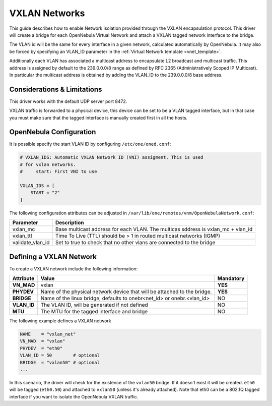 .. _vxlan:

================================================================================
VXLAN Networks
================================================================================

This guide describes how to enable Network isolation provided through the VXLAN encapsulation protocol. This driver will create a bridge for each OpenNebula Virtual Network and attach a VXLAN tagged network interface to the bridge.

The VLAN id will be the same for every interface in a given network, calculated automatically by OpenNebula. It may also be forced by specifying an VLAN_ID parameter in the :ref:`Virtual Network template <vnet_template>`.

Additionally each VLAN has associated a multicast address to encapsulate L2 broadcast and multicast traffic. This address is assigned by default to the 239.0.0.0/8 range as defined by RFC 2365 (Administratively Scoped IP Multicast). In particular the multicast address is obtained by adding the VLAN_ID to the 239.0.0.0/8 base address.


Considerations & Limitations
================================================================================

This driver works with the default UDP server port 8472.

VXLAN traffic is forwarded to a physical device, this device can be set to be a VLAN tagged interface, but in that case you must make sure that the tagged interface is manually created first in all the hosts.

OpenNebula Configuration
================================================================================

It is possible specify the start VLAN ID by configuring ``/etc/one/oned.conf``:

.. code:: bash

    # VXLAN_IDS: Automatic VXLAN Network ID (VNI) assigment. This is used
    # for vxlan networks.
    #     start: First VNI to use

    VXLAN_IDS = [
        START = "2"
    ]

The following configuration attributes can be adjusted in ``/var/lib/one/remotes/vnm/OpenNebulaNetwork.conf``:

+------------------+----------------------------------------------------------------------------------+
|    Parameter     |                                   Description                                    |
+==================+==================================================================================+
| vxlan_mc         | Base multicast address for each VLAN. The multicas sddress is vxlan_mc + vlan_id |
+------------------+----------------------------------------------------------------------------------+
| vxlan_ttl        | Time To Live (TTL) should be > 1 in routed multicast networks (IGMP)             |
+------------------+----------------------------------------------------------------------------------+
| validate_vlan_id | Set to true to check that no other vlans are connected to the bridge             |
+------------------+----------------------------------------------------------------------------------+


.. _vxlan_net:

Defining a VXLAN Network
=========================

To create a VXLAN network include the following information:

+-------------+-------------------------------------------------------------------------+-----------+
| Attribute   | Value                                                                   | Mandatory |
+=============+=========================================================================+===========+
| **VN_MAD**  | vxlan                                                                   |  **YES**  |
+-------------+-------------------------------------------------------------------------+-----------+
| **PHYDEV**  | Name of the physical network device that will be attached to the bridge.|  **YES**  |
+-------------+-------------------------------------------------------------------------+-----------+
| **BRIDGE**  | Name of the linux bridge, defaults to onebr<net_id> or onebr.<vlan_id>  |  NO       |
+-------------+-------------------------------------------------------------------------+-----------+
| **VLAN_ID** | The VLAN ID, will be generated if not defined                           |  NO       |
+-------------+-------------------------------------------------------------------------+-----------+
| **MTU**     | The MTU for the tagged interface and bridge                             |  NO       |
+-------------+-------------------------------------------------------------------------+-----------+

The following example defines a VXLAN network

.. code::

    NAME    = "vxlan_net"
    VN_MAD  = "vxlan"
    PHYDEV  = "eth0"
    VLAN_ID = 50        # optional
    BRIDGE  = "vxlan50" # optional
    ...

In this scenario, the driver will check for the existence of the ``vxlan50`` bridge. If it doesn't exist it will be created. ``eth0`` will be tagged (``eth0.50``) and attached to ``vxlan50`` (unless it's already attached). Note that eth0 can be a 802.1Q tagged interface if you want to isolate the OpenNebula VXLAN traffic.


